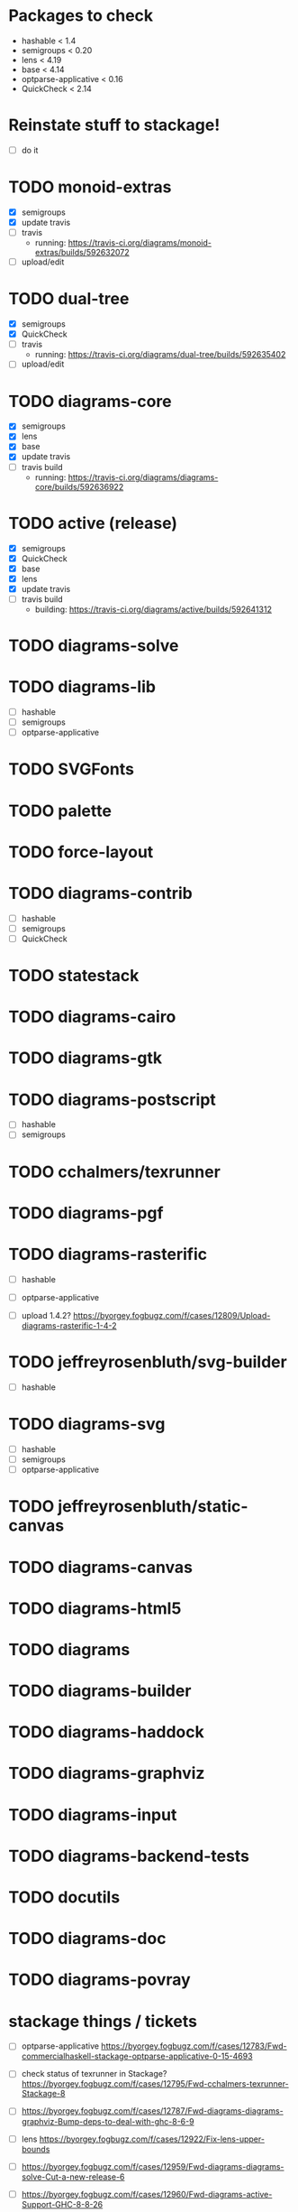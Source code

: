 * Packages to check

  - hashable < 1.4
  - semigroups < 0.20
  - lens < 4.19
  - base < 4.14
  - optparse-applicative < 0.16
  - QuickCheck < 2.14

* Reinstate stuff to stackage!
  + [ ] do it

* TODO monoid-extras
  + [X] semigroups
  + [X] update travis
  + [ ] travis
    - running: https://travis-ci.org/diagrams/monoid-extras/builds/592632072
  + [ ] upload/edit
* TODO dual-tree
  + [X] semigroups
  + [X] QuickCheck
  + [ ] travis
    - running: https://travis-ci.org/diagrams/dual-tree/builds/592635402
  + [ ] upload/edit
* TODO diagrams-core
  + [X] semigroups
  + [X] lens
  + [X] base
  + [X] update travis
  + [ ] travis build
    - running: https://travis-ci.org/diagrams/diagrams-core/builds/592636922
* TODO active (release)
  + [X] semigroups
  + [X] QuickCheck
  + [X] base
  + [X] lens
  + [X] update travis
  + [ ] travis build
    - building: https://travis-ci.org/diagrams/active/builds/592641312
* TODO diagrams-solve
* TODO diagrams-lib
  + [ ] hashable
  + [ ] semigroups
  + [ ] optparse-applicative
* TODO SVGFonts
* TODO palette
* TODO force-layout
* TODO diagrams-contrib
  + [ ] hashable
  + [ ] semigroups
  + [ ] QuickCheck
* TODO statestack
* TODO diagrams-cairo
* TODO diagrams-gtk
* TODO diagrams-postscript
  + [ ] hashable
  + [ ] semigroups
* TODO cchalmers/texrunner
* TODO diagrams-pgf
* TODO diagrams-rasterific
  + [ ] hashable
  + [ ] optparse-applicative

  + [ ] upload 1.4.2? https://byorgey.fogbugz.com/f/cases/12809/Upload-diagrams-rasterific-1-4-2
* TODO jeffreyrosenbluth/svg-builder
  + [ ] hashable
* TODO diagrams-svg
  + [ ] hashable
  + [ ] semigroups
  + [ ] optparse-applicative
* TODO jeffreyrosenbluth/static-canvas
* TODO diagrams-canvas
* TODO diagrams-html5
* TODO diagrams
* TODO diagrams-builder
* TODO diagrams-haddock
* TODO diagrams-graphviz
* TODO diagrams-input
* TODO diagrams-backend-tests
* TODO docutils
* TODO diagrams-doc
* TODO diagrams-povray

* stackage things / tickets

  + [ ] optparse-applicative
    https://byorgey.fogbugz.com/f/cases/12783/Fwd-commercialhaskell-stackage-optparse-applicative-0-15-4693
  + [ ] check status of texrunner in Stackage?
    https://byorgey.fogbugz.com/f/cases/12795/Fwd-cchalmers-texrunner-Stackage-8

  + [ ] https://byorgey.fogbugz.com/f/cases/12787/Fwd-diagrams-diagrams-graphviz-Bump-deps-to-deal-with-ghc-8-6-9

  + [ ] lens https://byorgey.fogbugz.com/f/cases/12922/Fix-lens-upper-bounds
  + [ ]
    https://byorgey.fogbugz.com/f/cases/12959/Fwd-diagrams-diagrams-solve-Cut-a-new-release-6
  + [ ]
    https://byorgey.fogbugz.com/f/cases/12960/Fwd-diagrams-active-Support-GHC-8-8-26
  + [ ]
    https://byorgey.fogbugz.com/f/cases/12961/Fwd-diagrams-monoid-extras-Cut-a-new-release-for-8-8-41
  + [ ]
    https://byorgey.fogbugz.com/f/cases/12963/Fwd-diagrams-diagrams-lib-Support-lens-4-18-343
  + [ ]
    https://byorgey.fogbugz.com/f/cases/12978/Fwd-diagrams-diagrams-core-New-release-on-Hackage-to-allow-GHC-8-8-1-107

**** Hashable upper bounds

     update to 1.3.  Looked at changelog, shouldn't really affect anything.

     + [ ] -lib
     + [ ] -contrib
     + [ ] -postscript
     + [ ] -rasterific
     + [ ] svg-builder
     + [ ] -svg
**** Semigroups upper bounds

     Update to allow 0.19.  Shouldn't have any bad effects.

     + [X] monoid-extras
     + [X] dual-tree
     + [X] active
     + [ ] -core
     + [ ] -lib
     + [ ] -contrib
     + [ ] -postscript
     + [ ] -svg
**** Lens upper bounds
**** QuickCheck upper bounds

     + [ ] monoid-extras
     + [ ] dual-tree
     + [X] active
     + [ ] diagrams-contrib
